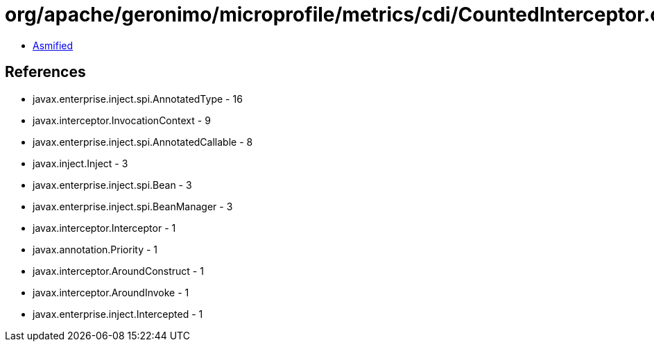 = org/apache/geronimo/microprofile/metrics/cdi/CountedInterceptor.class

 - link:CountedInterceptor-asmified.java[Asmified]

== References

 - javax.enterprise.inject.spi.AnnotatedType - 16
 - javax.interceptor.InvocationContext - 9
 - javax.enterprise.inject.spi.AnnotatedCallable - 8
 - javax.inject.Inject - 3
 - javax.enterprise.inject.spi.Bean - 3
 - javax.enterprise.inject.spi.BeanManager - 3
 - javax.interceptor.Interceptor - 1
 - javax.annotation.Priority - 1
 - javax.interceptor.AroundConstruct - 1
 - javax.interceptor.AroundInvoke - 1
 - javax.enterprise.inject.Intercepted - 1
